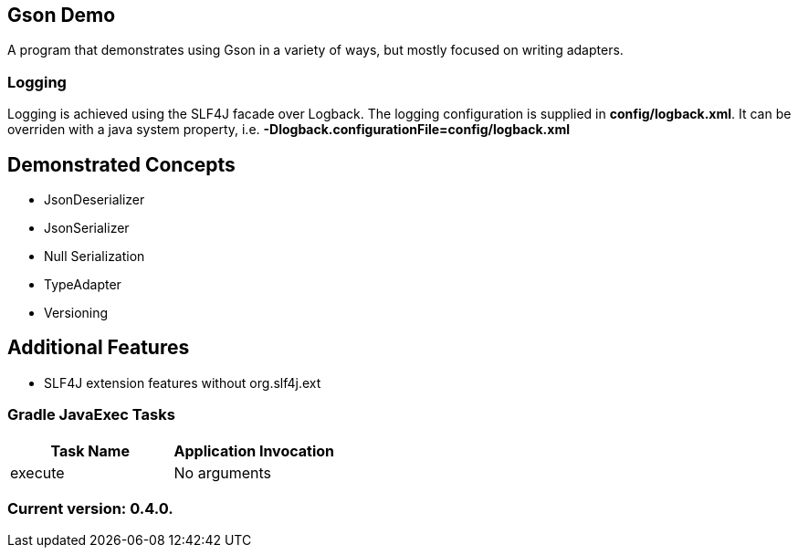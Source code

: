 Gson Demo
---------

A program that demonstrates using Gson in a variety of ways, but mostly focused on writing adapters.

Logging
~~~~~~~

Logging is achieved using the SLF4J facade over Logback. The logging configuration is supplied in *config/logback.xml*. It can be overriden with a java system property, i.e. *-Dlogback.configurationFile=config/logback.xml*

== Demonstrated Concepts

* JsonDeserializer
* JsonSerializer
* Null Serialization
* TypeAdapter
* Versioning

== Additional Features

* SLF4J extension features without org.slf4j.ext

Gradle JavaExec Tasks
~~~~~~~~~~~~~~~~~~~~~

[options="header"]
|=======================
|Task Name              |Application Invocation
|execute                |No arguments
|=======================

Current version: 0.4.0.
~~~~~~~~~~~~~~~~~~~~~~~
